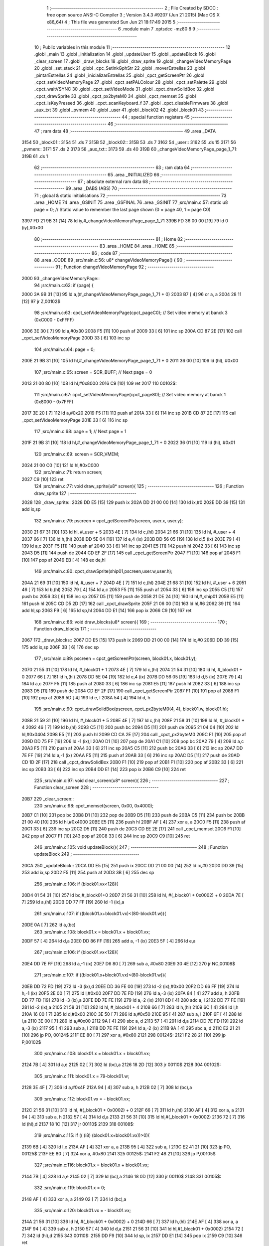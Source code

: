                               1 ;--------------------------------------------------------
                              2 ; File Created by SDCC : free open source ANSI-C Compiler
                              3 ; Version 3.4.3 #9207 (Jun 21 2015) (Mac OS X x86_64)
                              4 ; This file was generated Sun Jun 21 18:17:49 2015
                              5 ;--------------------------------------------------------
                              6 	.module main
                              7 	.optsdcc -mz80
                              8 	
                              9 ;--------------------------------------------------------
                             10 ; Public variables in this module
                             11 ;--------------------------------------------------------
                             12 	.globl _main
                             13 	.globl _initialization
                             14 	.globl _updateUser
                             15 	.globl _updateBlock
                             16 	.globl _clear_screen
                             17 	.globl _draw_blocks
                             18 	.globl _draw_sprite
                             19 	.globl _changeVideoMemoryPage
                             20 	.globl _set_stack
                             21 	.globl _cpc_SetInkGphStr
                             22 	.globl _moverEstrellas
                             23 	.globl _pintarEstrellas
                             24 	.globl _inicializarEstrellas
                             25 	.globl _cpct_getScreenPtr
                             26 	.globl _cpct_setVideoMemoryPage
                             27 	.globl _cpct_setPALColour
                             28 	.globl _cpct_setPalette
                             29 	.globl _cpct_waitVSYNC
                             30 	.globl _cpct_setVideoMode
                             31 	.globl _cpct_drawSolidBox
                             32 	.globl _cpct_drawSprite
                             33 	.globl _cpct_px2byteM0
                             34 	.globl _cpct_memset
                             35 	.globl _cpct_isKeyPressed
                             36 	.globl _cpct_scanKeyboard_f
                             37 	.globl _cpct_disableFirmware
                             38 	.globl _aux_txt
                             39 	.globl _pvmem
                             40 	.globl _user
                             41 	.globl _block02
                             42 	.globl _block01
                             43 ;--------------------------------------------------------
                             44 ; special function registers
                             45 ;--------------------------------------------------------
                             46 ;--------------------------------------------------------
                             47 ; ram data
                             48 ;--------------------------------------------------------
                             49 	.area _DATA
   3154                      50 _block01::
   3154                      51 	.ds 7
   315B                      52 _block02::
   315B                      53 	.ds 7
   3162                      54 _user::
   3162                      55 	.ds 15
   3171                      56 _pvmem::
   3171                      57 	.ds 2
   3173                      58 _aux_txt::
   3173                      59 	.ds 40
   319B                      60 _changeVideoMemoryPage_page_1_71:
   319B                      61 	.ds 1
                             62 ;--------------------------------------------------------
                             63 ; ram data
                             64 ;--------------------------------------------------------
                             65 	.area _INITIALIZED
                             66 ;--------------------------------------------------------
                             67 ; absolute external ram data
                             68 ;--------------------------------------------------------
                             69 	.area _DABS (ABS)
                             70 ;--------------------------------------------------------
                             71 ; global & static initialisations
                             72 ;--------------------------------------------------------
                             73 	.area _HOME
                             74 	.area _GSINIT
                             75 	.area _GSFINAL
                             76 	.area _GSINIT
                             77 ;src/main.c:57: static u8 page   = 0;   // Static value to remember the last page shown (0 = page 40, 1 = page C0)
   3397 FD 21 9B 31   [14]   78 	ld	iy,#_changeVideoMemoryPage_page_1_71
   339B FD 36 00 00   [19]   79 	ld	0 (iy),#0x00
                             80 ;--------------------------------------------------------
                             81 ; Home
                             82 ;--------------------------------------------------------
                             83 	.area _HOME
                             84 	.area _HOME
                             85 ;--------------------------------------------------------
                             86 ; code
                             87 ;--------------------------------------------------------
                             88 	.area _CODE
                             89 ;src/main.c:56: u8* changeVideoMemoryPage() {
                             90 ;	---------------------------------
                             91 ; Function changeVideoMemoryPage
                             92 ; ---------------------------------
   2000                      93 _changeVideoMemoryPage::
                             94 ;src/main.c:62: if (page) {
   2000 3A 9B 31      [13]   95 	ld	a,(#_changeVideoMemoryPage_page_1_71 + 0)
   2003 B7            [ 4]   96 	or	a, a
   2004 28 11         [12]   97 	jr	Z,00102$
                             98 ;src/main.c:63: cpct_setVideoMemoryPage(cpct_pageC0);  // Set video memory at banck 3 (0xC000 - 0xFFFF)
   2006 3E 30         [ 7]   99 	ld	a,#0x30
   2008 F5            [11]  100 	push	af
   2009 33            [ 6]  101 	inc	sp
   200A CD 87 2E      [17]  102 	call	_cpct_setVideoMemoryPage
   200D 33            [ 6]  103 	inc	sp
                            104 ;src/main.c:64: page = 0;  
   200E 21 9B 31      [10]  105 	ld	hl,#_changeVideoMemoryPage_page_1_71 + 0
   2011 36 00         [10]  106 	ld	(hl), #0x00
                            107 ;src/main.c:65: screen = SCR_BUFF;                            // Next page = 0
   2013 21 00 80      [10]  108 	ld	hl,#0x8000
   2016 C9            [10]  109 	ret
   2017                     110 00102$:
                            111 ;src/main.c:67: cpct_setVideoMemoryPage(cpct_page80);  // Set video memory at banck 1 (0x8000 - 0x7FFF)
   2017 3E 20         [ 7]  112 	ld	a,#0x20
   2019 F5            [11]  113 	push	af
   201A 33            [ 6]  114 	inc	sp
   201B CD 87 2E      [17]  115 	call	_cpct_setVideoMemoryPage
   201E 33            [ 6]  116 	inc	sp
                            117 ;src/main.c:68: page = 1;                              // Next page = 1
   201F 21 9B 31      [10]  118 	ld	hl,#_changeVideoMemoryPage_page_1_71 + 0
   2022 36 01         [10]  119 	ld	(hl), #0x01
                            120 ;src/main.c:69: screen = SCR_VMEM;
   2024 21 00 C0      [10]  121 	ld	hl,#0xC000
                            122 ;src/main.c:71: return screen;
   2027 C9            [10]  123 	ret
                            124 ;src/main.c:77: void draw_sprite(u8* screen){
                            125 ;	---------------------------------
                            126 ; Function draw_sprite
                            127 ; ---------------------------------
   2028                     128 _draw_sprite::
   2028 DD E5         [15]  129 	push	ix
   202A DD 21 00 00   [14]  130 	ld	ix,#0
   202E DD 39         [15]  131 	add	ix,sp
                            132 ;src/main.c:79: pscreen = cpct_getScreenPtr(screen, user.x, user.y);
   2030 21 67 31      [10]  133 	ld	hl, #_user + 5
   2033 4E            [ 7]  134 	ld	c,(hl)
   2034 21 66 31      [10]  135 	ld	hl, #_user + 4
   2037 66            [ 7]  136 	ld	h,(hl)
   2038 DD 5E 04      [19]  137 	ld	e,4 (ix)
   203B DD 56 05      [19]  138 	ld	d,5 (ix)
   203E 79            [ 4]  139 	ld	a,c
   203F F5            [11]  140 	push	af
   2040 33            [ 6]  141 	inc	sp
   2041 E5            [11]  142 	push	hl
   2042 33            [ 6]  143 	inc	sp
   2043 D5            [11]  144 	push	de
   2044 CD EF 2F      [17]  145 	call	_cpct_getScreenPtr
   2047 F1            [10]  146 	pop	af
   2048 F1            [10]  147 	pop	af
   2049 EB            [ 4]  148 	ex	de,hl
                            149 ;src/main.c:80: cpct_drawSprite(ship01,pscreen,user.w,user.h);
   204A 21 69 31      [10]  150 	ld	hl, #_user + 7
   204D 4E            [ 7]  151 	ld	c,(hl)
   204E 21 68 31      [10]  152 	ld	hl, #_user + 6
   2051 46            [ 7]  153 	ld	b,(hl)
   2052 79            [ 4]  154 	ld	a,c
   2053 F5            [11]  155 	push	af
   2054 33            [ 6]  156 	inc	sp
   2055 C5            [11]  157 	push	bc
   2056 33            [ 6]  158 	inc	sp
   2057 D5            [11]  159 	push	de
   2058 21 DE 24      [10]  160 	ld	hl,#_ship01
   205B E5            [11]  161 	push	hl
   205C CD D5 2D      [17]  162 	call	_cpct_drawSprite
   205F 21 06 00      [10]  163 	ld	hl,#6
   2062 39            [11]  164 	add	hl,sp
   2063 F9            [ 6]  165 	ld	sp,hl
   2064 DD E1         [14]  166 	pop	ix
   2066 C9            [10]  167 	ret
                            168 ;src/main.c:86: void draw_blocks(u8* screen){
                            169 ;	---------------------------------
                            170 ; Function draw_blocks
                            171 ; ---------------------------------
   2067                     172 _draw_blocks::
   2067 DD E5         [15]  173 	push	ix
   2069 DD 21 00 00   [14]  174 	ld	ix,#0
   206D DD 39         [15]  175 	add	ix,sp
   206F 3B            [ 6]  176 	dec	sp
                            177 ;src/main.c:89: pscreen = cpct_getScreenPtr(screen, block01.x, block01.y);
   2070 21 55 31      [10]  178 	ld	hl, #_block01 + 1
   2073 4E            [ 7]  179 	ld	c,(hl)
   2074 21 54 31      [10]  180 	ld	hl, #_block01 + 0
   2077 66            [ 7]  181 	ld	h,(hl)
   2078 DD 5E 04      [19]  182 	ld	e,4 (ix)
   207B DD 56 05      [19]  183 	ld	d,5 (ix)
   207E 79            [ 4]  184 	ld	a,c
   207F F5            [11]  185 	push	af
   2080 33            [ 6]  186 	inc	sp
   2081 E5            [11]  187 	push	hl
   2082 33            [ 6]  188 	inc	sp
   2083 D5            [11]  189 	push	de
   2084 CD EF 2F      [17]  190 	call	_cpct_getScreenPtr
   2087 F1            [10]  191 	pop	af
   2088 F1            [10]  192 	pop	af
   2089 5D            [ 4]  193 	ld	e, l
   208A 54            [ 4]  194 	ld	d, h
                            195 ;src/main.c:90: cpct_drawSolidBox(pscreen, cpct_px2byteM0(4, 4), block01.w, block01.h);
   208B 21 59 31      [10]  196 	ld	hl, #_block01 + 5
   208E 4E            [ 7]  197 	ld	c,(hl)
   208F 21 58 31      [10]  198 	ld	hl, #_block01 + 4
   2092 46            [ 7]  199 	ld	b,(hl)
   2093 C5            [11]  200 	push	bc
   2094 D5            [11]  201 	push	de
   2095 21 04 04      [10]  202 	ld	hl,#0x0404
   2098 E5            [11]  203 	push	hl
   2099 CD CA 2E      [17]  204 	call	_cpct_px2byteM0
   209C F1            [10]  205 	pop	af
   209D DD 75 FF      [19]  206 	ld	-1 (ix),l
   20A0 D1            [10]  207 	pop	de
   20A1 C1            [10]  208 	pop	bc
   20A2 79            [ 4]  209 	ld	a,c
   20A3 F5            [11]  210 	push	af
   20A4 33            [ 6]  211 	inc	sp
   20A5 C5            [11]  212 	push	bc
   20A6 33            [ 6]  213 	inc	sp
   20A7 DD 7E FF      [19]  214 	ld	a,-1 (ix)
   20AA F5            [11]  215 	push	af
   20AB 33            [ 6]  216 	inc	sp
   20AC D5            [11]  217 	push	de
   20AD CD 1D 2F      [17]  218 	call	_cpct_drawSolidBox
   20B0 F1            [10]  219 	pop	af
   20B1 F1            [10]  220 	pop	af
   20B2 33            [ 6]  221 	inc	sp
   20B3 33            [ 6]  222 	inc	sp
   20B4 DD E1         [14]  223 	pop	ix
   20B6 C9            [10]  224 	ret
                            225 ;src/main.c:97: void clear_screen(u8* screen){
                            226 ;	---------------------------------
                            227 ; Function clear_screen
                            228 ; ---------------------------------
   20B7                     229 _clear_screen::
                            230 ;src/main.c:98: cpct_memset(screen, 0x00, 0x4000);   
   20B7 C1            [10]  231 	pop	bc
   20B8 D1            [10]  232 	pop	de
   20B9 D5            [11]  233 	push	de
   20BA C5            [11]  234 	push	bc
   20BB 21 00 40      [10]  235 	ld	hl,#0x4000
   20BE E5            [11]  236 	push	hl
   20BF AF            [ 4]  237 	xor	a, a
   20C0 F5            [11]  238 	push	af
   20C1 33            [ 6]  239 	inc	sp
   20C2 D5            [11]  240 	push	de
   20C3 CD EE 2E      [17]  241 	call	_cpct_memset
   20C6 F1            [10]  242 	pop	af
   20C7 F1            [10]  243 	pop	af
   20C8 33            [ 6]  244 	inc	sp
   20C9 C9            [10]  245 	ret
                            246 ;src/main.c:105: void updateBlock(){
                            247 ;	---------------------------------
                            248 ; Function updateBlock
                            249 ; ---------------------------------
   20CA                     250 _updateBlock::
   20CA DD E5         [15]  251 	push	ix
   20CC DD 21 00 00   [14]  252 	ld	ix,#0
   20D0 DD 39         [15]  253 	add	ix,sp
   20D2 F5            [11]  254 	push	af
   20D3 3B            [ 6]  255 	dec	sp
                            256 ;src/main.c:106: if (block01.vx<128){
   20D4 01 54 31      [10]  257 	ld	bc,#_block01+0
   20D7 21 56 31      [10]  258 	ld	hl, #(_block01 + 0x0002) + 0
   20DA 7E            [ 7]  259 	ld	a,(hl)
   20DB DD 77 FF      [19]  260 	ld	-1 (ix),a
                            261 ;src/main.c:107: if ((block01.x+block01.vx)<(80-block01.w)){
   20DE 0A            [ 7]  262 	ld	a,(bc)
                            263 ;src/main.c:108: block01.x = block01.x + block01.vx;
   20DF 57            [ 4]  264 	ld	d,a
   20E0 DD 86 FF      [19]  265 	add	a, -1 (ix)
   20E3 5F            [ 4]  266 	ld	e,a
                            267 ;src/main.c:106: if (block01.vx<128){
   20E4 DD 7E FF      [19]  268 	ld	a,-1 (ix)
   20E7 D6 80         [ 7]  269 	sub	a, #0x80
   20E9 30 4E         [12]  270 	jr	NC,00108$
                            271 ;src/main.c:107: if ((block01.x+block01.vx)<(80-block01.w)){
   20EB DD 72 FD      [19]  272 	ld	-3 (ix),d
   20EE DD 36 FE 00   [19]  273 	ld	-2 (ix),#0x00
   20F2 DD 66 FF      [19]  274 	ld	h,-1 (ix)
   20F5 2E 00         [ 7]  275 	ld	l,#0x00
   20F7 DD 7E FD      [19]  276 	ld	a,-3 (ix)
   20FA 84            [ 4]  277 	add	a, h
   20FB DD 77 FD      [19]  278 	ld	-3 (ix),a
   20FE DD 7E FE      [19]  279 	ld	a,-2 (ix)
   2101 8D            [ 4]  280 	adc	a, l
   2102 DD 77 FE      [19]  281 	ld	-2 (ix),a
   2105 21 58 31      [10]  282 	ld	hl, #_block01 + 4
   2108 66            [ 7]  283 	ld	h,(hl)
   2109 6C            [ 4]  284 	ld	l,h
   210A 16 00         [ 7]  285 	ld	d,#0x00
   210C 3E 50         [ 7]  286 	ld	a,#0x50
   210E 95            [ 4]  287 	sub	a, l
   210F 6F            [ 4]  288 	ld	l,a
   2110 3E 00         [ 7]  289 	ld	a,#0x00
   2112 9A            [ 4]  290 	sbc	a, d
   2113 57            [ 4]  291 	ld	d,a
   2114 DD 7E FD      [19]  292 	ld	a,-3 (ix)
   2117 95            [ 4]  293 	sub	a, l
   2118 DD 7E FE      [19]  294 	ld	a,-2 (ix)
   211B 9A            [ 4]  295 	sbc	a, d
   211C E2 21 21      [10]  296 	jp	PO, 00124$
   211F EE 80         [ 7]  297 	xor	a, #0x80
   2121                     298 00124$:
   2121 F2 28 21      [10]  299 	jp	P,00102$
                            300 ;src/main.c:108: block01.x = block01.x + block01.vx;
   2124 7B            [ 4]  301 	ld	a,e
   2125 02            [ 7]  302 	ld	(bc),a
   2126 18 2D         [12]  303 	jr	00110$
   2128                     304 00102$:
                            305 ;src/main.c:111: block01.x = 79-block01.w;
   2128 3E 4F         [ 7]  306 	ld	a,#0x4F
   212A 94            [ 4]  307 	sub	a, h
   212B 02            [ 7]  308 	ld	(bc),a
                            309 ;src/main.c:112: block01.vx = - block01.vx;
   212C 21 56 31      [10]  310 	ld	hl, #(_block01 + 0x0002) + 0
   212F 66            [ 7]  311 	ld	h,(hl)
   2130 AF            [ 4]  312 	xor	a, a
   2131 94            [ 4]  313 	sub	a, h
   2132 57            [ 4]  314 	ld	d,a
   2133 21 56 31      [10]  315 	ld	hl,#(_block01 + 0x0002)
   2136 72            [ 7]  316 	ld	(hl),d
   2137 18 1C         [12]  317 	jr	00110$
   2139                     318 00108$:
                            319 ;src/main.c:115: if (( (i8) (block01.x+block01.vx))>0){
   2139 6B            [ 4]  320 	ld	l,e
   213A AF            [ 4]  321 	xor	a, a
   213B 95            [ 4]  322 	sub	a, l
   213C E2 41 21      [10]  323 	jp	PO, 00125$
   213F EE 80         [ 7]  324 	xor	a, #0x80
   2141                     325 00125$:
   2141 F2 48 21      [10]  326 	jp	P,00105$
                            327 ;src/main.c:116: block01.x = block01.x + block01.vx;
   2144 7B            [ 4]  328 	ld	a,e
   2145 02            [ 7]  329 	ld	(bc),a
   2146 18 0D         [12]  330 	jr	00110$
   2148                     331 00105$:
                            332 ;src/main.c:119: block01.x = 0;
   2148 AF            [ 4]  333 	xor	a, a
   2149 02            [ 7]  334 	ld	(bc),a
                            335 ;src/main.c:120: block01.vx = - block01.vx;
   214A 21 56 31      [10]  336 	ld	hl, #(_block01 + 0x0002) + 0
   214D 66            [ 7]  337 	ld	h,(hl)
   214E AF            [ 4]  338 	xor	a, a
   214F 94            [ 4]  339 	sub	a, h
   2150 57            [ 4]  340 	ld	d,a
   2151 21 56 31      [10]  341 	ld	hl,#(_block01 + 0x0002)
   2154 72            [ 7]  342 	ld	(hl),d
   2155                     343 00110$:
   2155 DD F9         [10]  344 	ld	sp, ix
   2157 DD E1         [14]  345 	pop	ix
   2159 C9            [10]  346 	ret
                            347 ;src/main.c:128: void updateUser() {
                            348 ;	---------------------------------
                            349 ; Function updateUser
                            350 ; ---------------------------------
   215A                     351 _updateUser::
   215A DD E5         [15]  352 	push	ix
   215C DD 21 00 00   [14]  353 	ld	ix,#0
   2160 DD 39         [15]  354 	add	ix,sp
   2162 3B            [ 6]  355 	dec	sp
                            356 ;src/main.c:130: cpct_scanKeyboard_f();
   2163 CD E4 2C      [17]  357 	call	_cpct_scanKeyboard_f
                            358 ;src/main.c:137: if ((cpct_isKeyPressed(Key_CursorUp))){ 
   2166 21 00 01      [10]  359 	ld	hl,#0x0100
   2169 E5            [11]  360 	push	hl
   216A CD D3 2C      [17]  361 	call	_cpct_isKeyPressed
   216D F1            [10]  362 	pop	af
   216E 7D            [ 4]  363 	ld	a,l
   216F B7            [ 4]  364 	or	a, a
   2170 28 2D         [12]  365 	jr	Z,00105$
                            366 ;src/main.c:138: if ((user.y-user.vy)>0)
   2172 21 67 31      [10]  367 	ld	hl, #(_user + 0x0005) + 0
   2175 5E            [ 7]  368 	ld	e,(hl)
   2176 4B            [ 4]  369 	ld	c,e
   2177 06 00         [ 7]  370 	ld	b,#0x00
   2179 21 6F 31      [10]  371 	ld	hl, #_user + 13
   217C 56            [ 7]  372 	ld	d,(hl)
   217D 7A            [ 4]  373 	ld	a,d
   217E 6F            [ 4]  374 	ld	l,a
   217F 17            [ 4]  375 	rla
   2180 9F            [ 4]  376 	sbc	a, a
   2181 67            [ 4]  377 	ld	h,a
   2182 79            [ 4]  378 	ld	a,c
   2183 95            [ 4]  379 	sub	a, l
   2184 6F            [ 4]  380 	ld	l,a
   2185 78            [ 4]  381 	ld	a,b
   2186 9C            [ 4]  382 	sbc	a, h
   2187 67            [ 4]  383 	ld	h,a
   2188 AF            [ 4]  384 	xor	a, a
   2189 BD            [ 4]  385 	cp	a, l
   218A 9C            [ 4]  386 	sbc	a, h
   218B E2 90 21      [10]  387 	jp	PO, 00172$
   218E EE 80         [ 7]  388 	xor	a, #0x80
   2190                     389 00172$:
   2190 F2 9A 21      [10]  390 	jp	P,00102$
                            391 ;src/main.c:139: user.y = user.y - user.vy;
   2193 7B            [ 4]  392 	ld	a,e
   2194 92            [ 4]  393 	sub	a, d
   2195 32 67 31      [13]  394 	ld	(#(_user + 0x0005)),a
   2198 18 05         [12]  395 	jr	00105$
   219A                     396 00102$:
                            397 ;src/main.c:141: user.y = 0;
   219A 21 67 31      [10]  398 	ld	hl,#(_user + 0x0005)
   219D 36 00         [10]  399 	ld	(hl),#0x00
   219F                     400 00105$:
                            401 ;src/main.c:144: if ((cpct_isKeyPressed(Key_CursorRight))){ 
   219F 21 00 02      [10]  402 	ld	hl,#0x0200
   21A2 E5            [11]  403 	push	hl
   21A3 CD D3 2C      [17]  404 	call	_cpct_isKeyPressed
   21A6 F1            [10]  405 	pop	af
   21A7 7D            [ 4]  406 	ld	a,l
   21A8 B7            [ 4]  407 	or	a, a
   21A9 28 3F         [12]  408 	jr	Z,00110$
                            409 ;src/main.c:145: if ((user.x+user.vx<(79-user.w)))
   21AB 21 66 31      [10]  410 	ld	hl, #(_user + 0x0004) + 0
   21AE 5E            [ 7]  411 	ld	e,(hl)
   21AF 4B            [ 4]  412 	ld	c,e
   21B0 06 00         [ 7]  413 	ld	b,#0x00
   21B2 21 6E 31      [10]  414 	ld	hl, #_user + 12
   21B5 56            [ 7]  415 	ld	d,(hl)
   21B6 7A            [ 4]  416 	ld	a,d
   21B7 6F            [ 4]  417 	ld	l,a
   21B8 17            [ 4]  418 	rla
   21B9 9F            [ 4]  419 	sbc	a, a
   21BA 67            [ 4]  420 	ld	h,a
   21BB 09            [11]  421 	add	hl,bc
   21BC 4D            [ 4]  422 	ld	c,l
   21BD 44            [ 4]  423 	ld	b,h
   21BE 3A 68 31      [13]  424 	ld	a,(#_user + 6)
   21C1 DD 77 FF      [19]  425 	ld	-1 (ix), a
   21C4 6F            [ 4]  426 	ld	l, a
   21C5 26 00         [ 7]  427 	ld	h,#0x00
   21C7 3E 4F         [ 7]  428 	ld	a,#0x4F
   21C9 95            [ 4]  429 	sub	a, l
   21CA 6F            [ 4]  430 	ld	l,a
   21CB 3E 00         [ 7]  431 	ld	a,#0x00
   21CD 9C            [ 4]  432 	sbc	a, h
   21CE 67            [ 4]  433 	ld	h,a
   21CF 79            [ 4]  434 	ld	a,c
   21D0 95            [ 4]  435 	sub	a, l
   21D1 78            [ 4]  436 	ld	a,b
   21D2 9C            [ 4]  437 	sbc	a, h
   21D3 E2 D8 21      [10]  438 	jp	PO, 00173$
   21D6 EE 80         [ 7]  439 	xor	a, #0x80
   21D8                     440 00173$:
   21D8 F2 E2 21      [10]  441 	jp	P,00107$
                            442 ;src/main.c:146: user.x = user.x + user.vx;
   21DB 7B            [ 4]  443 	ld	a,e
   21DC 82            [ 4]  444 	add	a, d
   21DD 32 66 31      [13]  445 	ld	(#(_user + 0x0004)),a
   21E0 18 08         [12]  446 	jr	00110$
   21E2                     447 00107$:
                            448 ;src/main.c:148: user.x = 79-user.w;
   21E2 3E 4F         [ 7]  449 	ld	a,#0x4F
   21E4 DD 96 FF      [19]  450 	sub	a, -1 (ix)
   21E7 32 66 31      [13]  451 	ld	(#(_user + 0x0004)),a
   21EA                     452 00110$:
                            453 ;src/main.c:151: if (cpct_isKeyPressed(Key_CursorLeft)){
   21EA 21 01 01      [10]  454 	ld	hl,#0x0101
   21ED E5            [11]  455 	push	hl
   21EE CD D3 2C      [17]  456 	call	_cpct_isKeyPressed
   21F1 F1            [10]  457 	pop	af
   21F2 7D            [ 4]  458 	ld	a,l
   21F3 B7            [ 4]  459 	or	a, a
   21F4 28 2D         [12]  460 	jr	Z,00115$
                            461 ;src/main.c:152: if ((user.x-user.vx)>0) 
   21F6 21 66 31      [10]  462 	ld	hl, #(_user + 0x0004) + 0
   21F9 5E            [ 7]  463 	ld	e,(hl)
   21FA 4B            [ 4]  464 	ld	c,e
   21FB 06 00         [ 7]  465 	ld	b,#0x00
   21FD 21 6E 31      [10]  466 	ld	hl, #_user + 12
   2200 56            [ 7]  467 	ld	d,(hl)
   2201 7A            [ 4]  468 	ld	a,d
   2202 6F            [ 4]  469 	ld	l,a
   2203 17            [ 4]  470 	rla
   2204 9F            [ 4]  471 	sbc	a, a
   2205 67            [ 4]  472 	ld	h,a
   2206 79            [ 4]  473 	ld	a,c
   2207 95            [ 4]  474 	sub	a, l
   2208 6F            [ 4]  475 	ld	l,a
   2209 78            [ 4]  476 	ld	a,b
   220A 9C            [ 4]  477 	sbc	a, h
   220B 67            [ 4]  478 	ld	h,a
   220C AF            [ 4]  479 	xor	a, a
   220D BD            [ 4]  480 	cp	a, l
   220E 9C            [ 4]  481 	sbc	a, h
   220F E2 14 22      [10]  482 	jp	PO, 00174$
   2212 EE 80         [ 7]  483 	xor	a, #0x80
   2214                     484 00174$:
   2214 F2 1E 22      [10]  485 	jp	P,00112$
                            486 ;src/main.c:153: user.x = user.x - user.vx;    
   2217 7B            [ 4]  487 	ld	a,e
   2218 92            [ 4]  488 	sub	a, d
   2219 32 66 31      [13]  489 	ld	(#(_user + 0x0004)),a
   221C 18 05         [12]  490 	jr	00115$
   221E                     491 00112$:
                            492 ;src/main.c:155: user.x = 0;
   221E 21 66 31      [10]  493 	ld	hl,#(_user + 0x0004)
   2221 36 00         [10]  494 	ld	(hl),#0x00
   2223                     495 00115$:
                            496 ;src/main.c:158: if (cpct_isKeyPressed(Key_CursorDown)){
   2223 21 00 04      [10]  497 	ld	hl,#0x0400
   2226 E5            [11]  498 	push	hl
   2227 CD D3 2C      [17]  499 	call	_cpct_isKeyPressed
   222A F1            [10]  500 	pop	af
   222B 7D            [ 4]  501 	ld	a,l
   222C B7            [ 4]  502 	or	a, a
   222D 28 37         [12]  503 	jr	Z,00120$
                            504 ;src/main.c:159: if ((user.y<(199-user.h) ))
   222F 21 67 31      [10]  505 	ld	hl, #(_user + 0x0005) + 0
   2232 5E            [ 7]  506 	ld	e,(hl)
   2233 3A 69 31      [13]  507 	ld	a,(#_user + 7)
   2236 DD 77 FF      [19]  508 	ld	-1 (ix), a
   2239 6F            [ 4]  509 	ld	l, a
   223A 26 00         [ 7]  510 	ld	h,#0x00
   223C 3E C7         [ 7]  511 	ld	a,#0xC7
   223E 95            [ 4]  512 	sub	a, l
   223F 6F            [ 4]  513 	ld	l,a
   2240 3E 00         [ 7]  514 	ld	a,#0x00
   2242 9C            [ 4]  515 	sbc	a, h
   2243 67            [ 4]  516 	ld	h,a
   2244 4B            [ 4]  517 	ld	c,e
   2245 16 00         [ 7]  518 	ld	d,#0x00
   2247 79            [ 4]  519 	ld	a,c
   2248 95            [ 4]  520 	sub	a, l
   2249 7A            [ 4]  521 	ld	a,d
   224A 9C            [ 4]  522 	sbc	a, h
   224B E2 50 22      [10]  523 	jp	PO, 00175$
   224E EE 80         [ 7]  524 	xor	a, #0x80
   2250                     525 00175$:
   2250 F2 5E 22      [10]  526 	jp	P,00117$
                            527 ;src/main.c:160: user.y = user.y + user.vy;
   2253 21 6F 31      [10]  528 	ld	hl, #_user + 13
   2256 6E            [ 7]  529 	ld	l,(hl)
   2257 7B            [ 4]  530 	ld	a,e
   2258 85            [ 4]  531 	add	a, l
   2259 32 67 31      [13]  532 	ld	(#(_user + 0x0005)),a
   225C 18 08         [12]  533 	jr	00120$
   225E                     534 00117$:
                            535 ;src/main.c:162: user.y = 199-user.h;
   225E 3E C7         [ 7]  536 	ld	a,#0xC7
   2260 DD 96 FF      [19]  537 	sub	a, -1 (ix)
   2263 32 67 31      [13]  538 	ld	(#(_user + 0x0005)),a
   2266                     539 00120$:
                            540 ;src/main.c:166: if (cpct_isKeyPressed(Key_Space)){
   2266 21 05 80      [10]  541 	ld	hl,#0x8005
   2269 E5            [11]  542 	push	hl
   226A CD D3 2C      [17]  543 	call	_cpct_isKeyPressed
   226D F1            [10]  544 	pop	af
   226E 7D            [ 4]  545 	ld	a,l
   226F B7            [ 4]  546 	or	a, a
   2270 28 14         [12]  547 	jr	Z,00126$
                            548 ;src/main.c:168: cpct_scanKeyboard_f();
   2272 CD E4 2C      [17]  549 	call	_cpct_scanKeyboard_f
                            550 ;src/main.c:170: while(!cpct_isKeyPressed(Key_P)){
   2275                     551 00121$:
   2275 21 03 08      [10]  552 	ld	hl,#0x0803
   2278 E5            [11]  553 	push	hl
   2279 CD D3 2C      [17]  554 	call	_cpct_isKeyPressed
   227C F1            [10]  555 	pop	af
   227D 7D            [ 4]  556 	ld	a,l
   227E B7            [ 4]  557 	or	a, a
   227F 20 05         [12]  558 	jr	NZ,00126$
                            559 ;src/main.c:172: cpct_scanKeyboard_f();
   2281 CD E4 2C      [17]  560 	call	_cpct_scanKeyboard_f
   2284 18 EF         [12]  561 	jr	00121$
   2286                     562 00126$:
   2286 33            [ 6]  563 	inc	sp
   2287 DD E1         [14]  564 	pop	ix
   2289 C9            [10]  565 	ret
                            566 ;src/main.c:182: void initialization(){
                            567 ;	---------------------------------
                            568 ; Function initialization
                            569 ; ---------------------------------
   228A                     570 _initialization::
                            571 ;src/main.c:184: pvmem = SCR_BUFF;
   228A 21 00 80      [10]  572 	ld	hl,#0x8000
   228D 22 71 31      [16]  573 	ld	(_pvmem),hl
                            574 ;src/main.c:187: inicializarEstrellas();
   2290 CD CA 25      [17]  575 	call	_inicializarEstrellas
                            576 ;src/main.c:189: block01.x = 50;
   2293 21 54 31      [10]  577 	ld	hl,#_block01+0
   2296 36 32         [10]  578 	ld	(hl),#0x32
                            579 ;src/main.c:190: block01.y = 10;
   2298 21 55 31      [10]  580 	ld	hl,#_block01 + 1
   229B 36 0A         [10]  581 	ld	(hl),#0x0A
                            582 ;src/main.c:191: block01.vx = 2;
   229D 21 56 31      [10]  583 	ld	hl,#_block01 + 2
   22A0 36 02         [10]  584 	ld	(hl),#0x02
                            585 ;src/main.c:192: block01.vy = 0;
   22A2 21 57 31      [10]  586 	ld	hl,#_block01 + 3
   22A5 36 00         [10]  587 	ld	(hl),#0x00
                            588 ;src/main.c:193: block01.w = 20;
   22A7 21 58 31      [10]  589 	ld	hl,#_block01 + 4
   22AA 36 14         [10]  590 	ld	(hl),#0x14
                            591 ;src/main.c:194: block01.h = 40;
   22AC 21 59 31      [10]  592 	ld	hl,#_block01 + 5
   22AF 36 28         [10]  593 	ld	(hl),#0x28
                            594 ;src/main.c:196: block02.x = 15;
   22B1 21 5B 31      [10]  595 	ld	hl,#_block02+0
   22B4 36 0F         [10]  596 	ld	(hl),#0x0F
                            597 ;src/main.c:197: block02.y = 15;
   22B6 21 5C 31      [10]  598 	ld	hl,#_block02 + 1
   22B9 36 0F         [10]  599 	ld	(hl),#0x0F
                            600 ;src/main.c:198: block02.vx = 4;
   22BB 21 5D 31      [10]  601 	ld	hl,#_block02 + 2
   22BE 36 04         [10]  602 	ld	(hl),#0x04
                            603 ;src/main.c:199: block02.vy = 0;
   22C0 21 5E 31      [10]  604 	ld	hl,#_block02 + 3
   22C3 36 00         [10]  605 	ld	(hl),#0x00
                            606 ;src/main.c:200: block02.w = 25;
   22C5 21 5F 31      [10]  607 	ld	hl,#_block02 + 4
   22C8 36 19         [10]  608 	ld	(hl),#0x19
                            609 ;src/main.c:201: block02.h = 20;
   22CA 21 60 31      [10]  610 	ld	hl,#_block02 + 5
   22CD 36 14         [10]  611 	ld	(hl),#0x14
                            612 ;src/main.c:203: user.x = 39;
   22CF 21 66 31      [10]  613 	ld	hl,#_user + 4
   22D2 36 27         [10]  614 	ld	(hl),#0x27
                            615 ;src/main.c:204: user.y = 183;
   22D4 21 67 31      [10]  616 	ld	hl,#_user + 5
   22D7 36 B7         [10]  617 	ld	(hl),#0xB7
                            618 ;src/main.c:205: user.w = 6;
   22D9 21 68 31      [10]  619 	ld	hl,#_user + 6
   22DC 36 06         [10]  620 	ld	(hl),#0x06
                            621 ;src/main.c:206: user.h = 16;
   22DE 21 69 31      [10]  622 	ld	hl,#_user + 7
   22E1 36 10         [10]  623 	ld	(hl),#0x10
                            624 ;src/main.c:207: user.vx = 2;
   22E3 21 6E 31      [10]  625 	ld	hl,#_user + 12
   22E6 36 02         [10]  626 	ld	(hl),#0x02
                            627 ;src/main.c:208: user.vy = 4;
   22E8 21 6F 31      [10]  628 	ld	hl,#_user + 13
   22EB 36 04         [10]  629 	ld	(hl),#0x04
                            630 ;src/main.c:211: cpc_SetInkGphStr(0,0);
   22ED 21 00 00      [10]  631 	ld	hl,#0x0000
   22F0 E5            [11]  632 	push	hl
   22F1 CD 9B 29      [17]  633 	call	_cpc_SetInkGphStr
                            634 ;src/main.c:212: cpc_SetInkGphStr(1,2);
   22F4 21 01 02      [10]  635 	ld	hl, #0x0201
   22F7 E3            [19]  636 	ex	(sp),hl
   22F8 CD 9B 29      [17]  637 	call	_cpc_SetInkGphStr
                            638 ;src/main.c:213: cpc_SetInkGphStr(2,8);
   22FB 21 02 08      [10]  639 	ld	hl, #0x0802
   22FE E3            [19]  640 	ex	(sp),hl
   22FF CD 9B 29      [17]  641 	call	_cpc_SetInkGphStr
                            642 ;src/main.c:214: cpc_SetInkGphStr(3,42);
   2302 21 03 2A      [10]  643 	ld	hl, #0x2A03
   2305 E3            [19]  644 	ex	(sp),hl
   2306 CD 9B 29      [17]  645 	call	_cpc_SetInkGphStr
   2309 F1            [10]  646 	pop	af
   230A C9            [10]  647 	ret
                            648 ;src/main.c:222: void main(void) {
                            649 ;	---------------------------------
                            650 ; Function main
                            651 ; ---------------------------------
   230B                     652 _main::
                            653 ;src/main.c:225: set_stack(0x1000);
   230B 21 00 10      [10]  654 	ld	hl,#0x1000
   230E E5            [11]  655 	push	hl
   230F CD A9 2C      [17]  656 	call	_set_stack
   2312 F1            [10]  657 	pop	af
                            658 ;src/main.c:227: cpct_disableFirmware();             // Disable firmware to prevent it from interfering
   2313 CD 05 2F      [17]  659 	call	_cpct_disableFirmware
                            660 ;src/main.c:229: cpct_setPalette  (G_palette, 16);   // Set up palette using hardware colours
   2316 11 AF 24      [10]  661 	ld	de,#_G_palette
   2319 3E 10         [ 7]  662 	ld	a,#0x10
   231B F5            [11]  663 	push	af
   231C 33            [ 6]  664 	inc	sp
   231D D5            [11]  665 	push	de
   231E CD AF 2C      [17]  666 	call	_cpct_setPalette
   2321 F1            [10]  667 	pop	af
   2322 33            [ 6]  668 	inc	sp
                            669 ;src/main.c:230: cpct_setBorder   (G_palette[1]);    // Set up the border to the background colour (white)
   2323 3A B0 24      [13]  670 	ld	a, (#_G_palette + 1)
   2326 57            [ 4]  671 	ld	d,a
   2327 1E 10         [ 7]  672 	ld	e,#0x10
   2329 D5            [11]  673 	push	de
   232A CD C5 2D      [17]  674 	call	_cpct_setPALColour
   232D F1            [10]  675 	pop	af
                            676 ;src/main.c:231: cpct_setVideoMode(0);               // Change to Mode 0 (160x200, 16 colours)
   232E AF            [ 4]  677 	xor	a, a
   232F F5            [11]  678 	push	af
   2330 33            [ 6]  679 	inc	sp
   2331 CD B8 2E      [17]  680 	call	_cpct_setVideoMode
   2334 33            [ 6]  681 	inc	sp
                            682 ;src/main.c:234: cpct_memset(SCR_VMEM, 0x00, 0x4000);
   2335 21 00 40      [10]  683 	ld	hl,#0x4000
   2338 E5            [11]  684 	push	hl
   2339 AF            [ 4]  685 	xor	a, a
   233A F5            [11]  686 	push	af
   233B 33            [ 6]  687 	inc	sp
   233C 26 C0         [ 7]  688 	ld	h, #0xC0
   233E E5            [11]  689 	push	hl
   233F CD EE 2E      [17]  690 	call	_cpct_memset
   2342 F1            [10]  691 	pop	af
   2343 F1            [10]  692 	pop	af
   2344 33            [ 6]  693 	inc	sp
                            694 ;src/main.c:235: cpct_memset(SCR_BUFF, 0x00, 0x4000);
   2345 21 00 40      [10]  695 	ld	hl,#0x4000
   2348 E5            [11]  696 	push	hl
   2349 AF            [ 4]  697 	xor	a, a
   234A F5            [11]  698 	push	af
   234B 33            [ 6]  699 	inc	sp
   234C 26 80         [ 7]  700 	ld	h, #0x80
   234E E5            [11]  701 	push	hl
   234F CD EE 2E      [17]  702 	call	_cpct_memset
   2352 F1            [10]  703 	pop	af
   2353 F1            [10]  704 	pop	af
   2354 33            [ 6]  705 	inc	sp
                            706 ;src/main.c:237: initialization(); 
   2355 CD 8A 22      [17]  707 	call	_initialization
                            708 ;src/main.c:240: while (1){
   2358                     709 00104$:
                            710 ;src/main.c:242: clear_screen(pvmem);
   2358 2A 71 31      [16]  711 	ld	hl,(_pvmem)
   235B E5            [11]  712 	push	hl
   235C CD B7 20      [17]  713 	call	_clear_screen
   235F F1            [10]  714 	pop	af
                            715 ;src/main.c:244: updateUser();
   2360 CD 5A 21      [17]  716 	call	_updateUser
                            717 ;src/main.c:245: updateBlock();
   2363 CD CA 20      [17]  718 	call	_updateBlock
                            719 ;src/main.c:247: moverEstrellas();
   2366 CD D5 26      [17]  720 	call	_moverEstrellas
                            721 ;src/main.c:248: pintarEstrellas(pvmem);
   2369 2A 71 31      [16]  722 	ld	hl,(_pvmem)
   236C E5            [11]  723 	push	hl
   236D CD 5A 26      [17]  724 	call	_pintarEstrellas
   2370 F1            [10]  725 	pop	af
                            726 ;src/main.c:253: draw_sprite(pvmem);
   2371 2A 71 31      [16]  727 	ld	hl,(_pvmem)
   2374 E5            [11]  728 	push	hl
   2375 CD 28 20      [17]  729 	call	_draw_sprite
   2378 F1            [10]  730 	pop	af
                            731 ;src/main.c:255: pvmem = changeVideoMemoryPage();
   2379 CD 00 20      [17]  732 	call	_changeVideoMemoryPage
   237C 22 71 31      [16]  733 	ld	(_pvmem),hl
                            734 ;src/main.c:258: cpct_waitVSYNC();
   237F CD B0 2E      [17]  735 	call	_cpct_waitVSYNC
   2382 18 D4         [12]  736 	jr	00104$
                            737 	.area _CODE
                            738 	.area _INITIALIZER
                            739 	.area _CABS (ABS)
